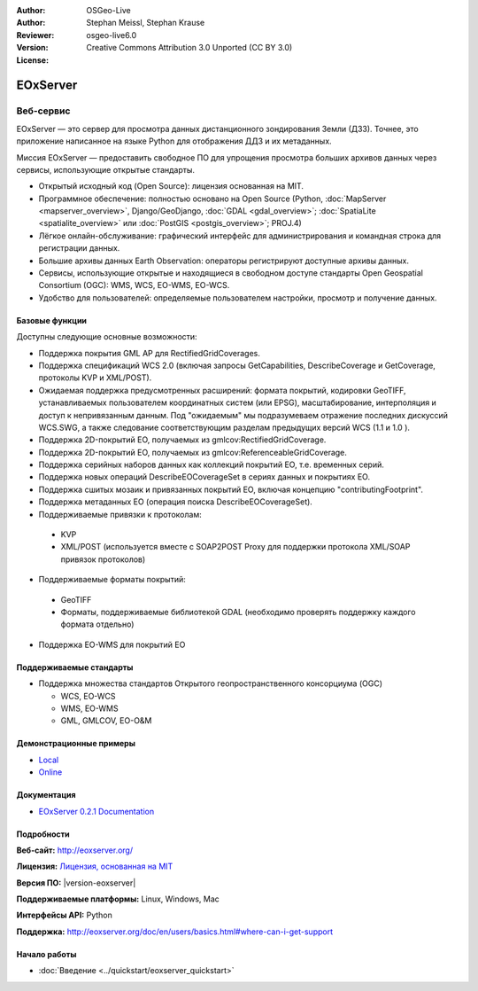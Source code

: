 :Author: OSGeo-Live
:Author: Stephan Meissl, Stephan Krause
:Reviewer:
:Version: osgeo-live6.0
:License: Creative Commons Attribution 3.0 Unported (CC BY 3.0)

.. image:: /images/project_logos/logo-eoxserver.png
  :alt: логотип проекта
  :align: right
  :target: http://eoxserver.org/

EOxServer
================================================================================

Веб-сервис
~~~~~~~~~~~~~~~~~~~~~~~~~~~~~~~~~~~~~~~~~~~~~~~~~~~~~~~~~~~~~~~~~~~~~~~~~~~~~~~~

EOxServer — это сервер для просмотра данных дистанционного зондирования Земли (ДЗЗ). Точнее, это приложение написанное на языке Python для отображения ДДЗ и их метаданных.

Миссия EOxServer — предоставить свободное ПО для упрощения просмотра больших архивов данных через сервисы, использующие открытые стандарты.

* Открытый исходный код (Open Source): лицензия основанная на MIT.
* Программное обеспечение: полностью основано на Open Source (Python, :doc:`MapServer <mapserver_overview>`, Django/GeoDjango, :doc:`GDAL <gdal_overview>`; :doc:`SpatiaLite <spatialite_overview>` или :doc:`PostGIS <postgis_overview>`; PROJ.4)
* Лёгкое онлайн-обслуживание: графический интерфейс для администрирования и командная строка для регистрации данных.
* Большие архивы данных Earth Observation: операторы регистрируют доступные архивы данных.
* Сервисы, использующие открытые и находящиеся в свободном доступе стандарты Open Geospatial Consortium (OGC): WMS, WCS, EO-WMS, EO-WCS.
* Удобство для пользователей: определяемые пользователем настройки, просмотр и получение данных.

.. image:: /images/projects/eoxserver/eoxserver_screenshot.png
  :scale: 50 %
  :alt: встроенный клиент EOxServer
  :align: right


Базовые функции
--------------------------------------------------------------------------------

Доступны следующие основные возможности:

* Поддержка покрытия GML AP для RectifiedGridCoverages.
* Поддержка спецификаций WCS 2.0 (включая запросы GetCapabilities, DescribeCoverage и GetCoverage, протоколы KVP и XML/POST).
* Ожидаемая поддержка предусмотренных расширений: формата покрытий, кодировки GeoTIFF, устанавливаемых пользователем координатных систем (или EPSG), масштабирование, интерполяция и доступ к непривязанным данным. Под "ожидаемым" мы подразумеваем отражение последних дискуссий WCS.SWG, а также следование соответствующим разделам предыдущих версий WCS (1.1 и 1.0 ). 
* Поддержка 2D-покрытий EO, получаемых из gmlcov:RectifiedGridCoverage.
* Поддержка 2D-покрытий EO, получаемых из gmlcov:ReferenceableGridCoverage.
* Поддержка серийных наборов данных как коллекций покрытий EO, т.е. временных серий.
* Поддержка новых операций DescribeEOCoverageSet в сериях данных и покрытиях EO.
* Поддержка сшитых мозаик и привязанных покрытий EO, включая концепцию "contributingFootprint".
* Поддержка метаданных EO (операция поиска DescribeEOCoverageSet).
* Поддерживаемые привязки к протоколам:

 * KVP
 * XML/POST (используется вместе с SOAP2POST Proxy для поддержки протокола XML/SOAP
   привязок протоколов)

* Поддерживаемые форматы покрытий:

 * GeoTIFF
 * Форматы, поддерживаемые библиотекой GDAL (необходимо проверять поддержку каждого формата отдельно)

* Поддержка EO-WMS для покрытий EO

Поддерживаемые стандарты
--------------------------------------------------------------------------------

* Поддержка множества стандартов Открытого геопространственного консорциума (OGC)

  * WCS, EO-WCS
  * WMS, EO-WMS
  * GML, GMLCOV, EO-O&M

Демонстрационные примеры
--------------------------------------------------------------------------------

* `Local <http://localhost/eoxserver/>`_
* `Online <https://eoxserver.org/demo_stable/>`_

Документация
--------------------------------------------------------------------------------

* `EOxServer 0.2.1 Documentation
  <../../eoxserver-docs/EOxServer_documentation.pdf>`_

Подробности
--------------------------------------------------------------------------------

**Веб-сайт:** http://eoxserver.org/

**Лицензия:** `Лицензия, основанная на MIT <http://eoxserver.org/doc/copyright.html#license>`_

**Версия ПО:** |version-eoxserver|

**Поддерживаемые платформы:** Linux, Windows, Mac

**Интерфейсы API:** Python

**Поддержка:**
http://eoxserver.org/doc/en/users/basics.html#where-can-i-get-support

Начало работы
--------------------------------------------------------------------------------

* :doc:`Введение <../quickstart/eoxserver_quickstart>`

